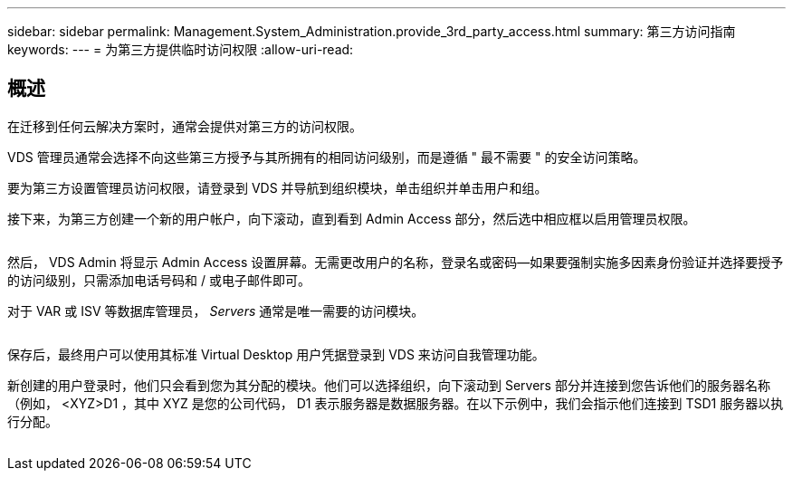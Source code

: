 ---
sidebar: sidebar 
permalink: Management.System_Administration.provide_3rd_party_access.html 
summary: 第三方访问指南 
keywords:  
---
= 为第三方提供临时访问权限
:allow-uri-read: 




== 概述

在迁移到任何云解决方案时，通常会提供对第三方的访问权限。

VDS 管理员通常会选择不向这些第三方授予与其所拥有的相同访问级别，而是遵循 " 最不需要 " 的安全访问策略。

要为第三方设置管理员访问权限，请登录到 VDS 并导航到组织模块，单击组织并单击用户和组。

接下来，为第三方创建一个新的用户帐户，向下滚动，直到看到 Admin Access 部分，然后选中相应框以启用管理员权限。

image:3rdparty1.png[""]

然后， VDS Admin 将显示 Admin Access 设置屏幕。无需更改用户的名称，登录名或密码—如果要强制实施多因素身份验证并选择要授予的访问级别，只需添加电话号码和 / 或电子邮件即可。

对于 VAR 或 ISV 等数据库管理员， _Servers_ 通常是唯一需要的访问模块。

image:3rdparty2.png[""]

保存后，最终用户可以使用其标准 Virtual Desktop 用户凭据登录到 VDS 来访问自我管理功能。

新创建的用户登录时，他们只会看到您为其分配的模块。他们可以选择组织，向下滚动到 Servers 部分并连接到您告诉他们的服务器名称（例如， <XYZ>D1 ，其中 XYZ 是您的公司代码， D1 表示服务器是数据服务器。在以下示例中，我们会指示他们连接到 TSD1 服务器以执行分配。

image:3rdparty3.png[""]
